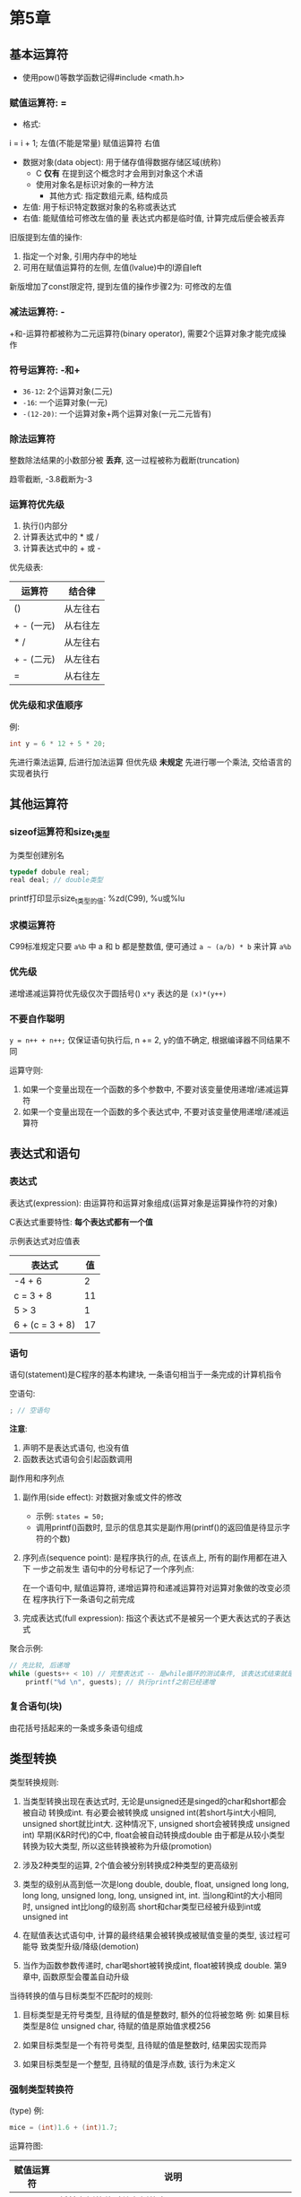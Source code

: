 * 第5章

** 基本运算符
   - 使用pow()等数学函数记得#include <math.h>

*** 赋值运算符: =
    - 格式:
    i = i + 1;
    左值(不能是常量) 赋值运算符 右值

    - 数据对象(data object): 用于储存值得数据存储区域(统称)
      + C *仅有* 在提到这个概念时才会用到对象这个术语
      + 使用对象名是标识对象的一种方法
        * 其他方式: 指定数组元素, 结构成员
    - 左值: 用于标识特定数据对象的名称或表达式
    - 右值: 能赋值给可修改左值的量
      表达式内都是临时值, 计算完成后便会被丢弃


    旧版提到左值的操作:
    1. 指定一个对象, 引用内存中的地址
    2. 可用在赋值运算符的左侧, 左值(lvalue)中的l源自left

    新版增加了const限定符, 提到左值的操作步骤2为: 可修改的左值

*** 减法运算符: -
    +和-运算符都被称为二元运算符(binary operator), 需要2个运算对象才能完成操作

*** 符号运算符: -和+
    - ~36-12~: 2个运算对象(二元)
    - ~-16~: 一个运算对象(一元)
    - ~-(12-20)~: 一个运算对象+两个运算对象(一元二元皆有)

*** 除法运算符
    整数除法结果的小数部分被 *丢弃*, 这一过程被称为截断(truncation)

    趋零截断, -3.8截断为-3

*** 运算符优先级
    1. 执行()内部分
    2. 计算表达式中的 * 或 /
    3. 计算表达式中的 + 或 -

       
    优先级表:
    | 运算符     | 结合律   |
    |------------+----------|
    | ()         | 从左往右 |
    | + - (一元) | 从右往左 |
    | * /        | 从左往右 |
    | + - (二元) | 从左往右 |
    | =          | 从右往左 |

*** 优先级和求值顺序
    例: 
    #+begin_src c
      int y = 6 * 12 + 5 * 20;
    #+end_src
    先进行乘法运算, 后进行加法运算
    但优先级 *未规定* 先进行哪一个乘法, 交给语言的实现者执行

** 其他运算符

*** sizeof运算符和size_t类型
    为类型创建别名
    #+begin_src c
      typedef dobule real;
      real deal; // double类型
    #+end_src

    printf打印显示size_t类型的值: %zd(C99), %u或%lu

*** 求模运算符
    C99标准规定只要 ~a%b~ 中 a 和 b 都是整数值, 便可通过 ~a ~ (a/b) * b~ 来计算
    ~a%b~

*** 优先级
    递增递减运算符优先级仅次于圆括号()
    ~x*y~ 表达的是 ~(x)*(y++)~

*** 不要自作聪明
    ~y = n++ + n++;~
    仅保证语句执行后, n += 2, y的值不确定, 根据编译器不同结果不同

    运算守则:
    1. 如果一个变量出现在一个函数的多个参数中, 不要对该变量使用递增/递减运算符
    2. 如果一个变量出现在一个函数的多个表达式中, 不要对该变量使用递增/递减运算符

** 表达式和语句
   
*** 表达式
    表达式(expression): 由运算符和运算对象组成(运算对象是运算操作符的对象)

    C表达式重要特性: *每个表达式都有一个值*

    示例表达式对应值表
    | 表达式          | 值 |
    |-----------------+----|
    | -4 + 6          |  2 |
    | c = 3 + 8       | 11 |
    | 5 > 3           |  1 |
    | 6 + (c = 3 + 8) | 17 |

*** 语句
    语句(statement)是C程序的基本构建块, 一条语句相当于一条完成的计算机指令

    空语句: 
    #+begin_src c
      ; // 空语句
    #+end_src
   
    *注意*:
    1. 声明不是表达式语句, 也没有值
    2. 函数表达式语句会引起函数调用

       
    副作用和序列点

    1. 副作用(side effect): 对数据对象或文件的修改
       - 示例: ~states = 50;~
       - 调用printf()函数时, 显示的信息其实是副作用(printf()的返回值是待显示字符的个数)
    
    2. 序列点(sequence point): 是程序执行的点, 在该点上, 所有的副作用都在进入下
       一步之前发生
       语句中的分号标记了一个序列点:
       
       在一个语句中, 赋值运算符, 递增运算符和递减运算符对运算对象做的改变必须在
       程序执行下一条语句之前完成

    3. 完成表达式(full expression): 指这个表达式不是被另一个更大表达式的子表达式

       
    聚合示例:
    #+begin_src c
      // 先比较, 后递增
      while (guests++ < 10) // 完整表达式 -- 是while循环的测试条件, 该表达式结束就是一个序列点
          printf("%d \n", guests); // 执行printf之前已经递增
    #+end_src
       
*** 复合语句(块)
    由花括号括起来的一条或多条语句组成
   
** 类型转换
   类型转换规则:
   1. 当类型转换出现在表达式时, 无论是unsigned还是singed的char和short都会被自动
      转换成int. 有必要会被转换成 unsigned int(若short与int大小相同, unsigned
      short就比int大. 这种情况下, unsigned short会被转换成 unsigned int)
      早期(K&R时代)的C中, float会被自动转换成double
      由于都是从较小类型转换为较大类型, 所以这些转换被称为升级(promotion)
   
   2. 涉及2种类型的运算, 2个值会被分别转换成2种类型的更高级别

   3. 类型的级别从高到低一次是long double, double, float, unsigned long long,
      long long, unsigned long, long, unsigned int, int.
      当long和int的大小相同时, unsigned int比long的级别高
      short和char类型已经被升级到int或unsigned int

   4. 在赋值表达式语句中, 计算的最终结果会被转换成被赋值变量的类型, 该过程可能导
      致类型升级/降级(demotion)

   5. 当作为函数参数传递时, char喝short被转换成int, float被转换成 double.
      第9章中, 函数原型会覆盖自动升级

      
   当待转换的值与目标类型不匹配时的规则:
   1. 目标类型是无符号类型, 且待赋的值是整数时, 额外的位将被忽略
      例: 如果目标类型是8位 unsigned char, 待赋的值是原始值求模256
   
   2. 如果目标类型是一个有符号类型, 且待赋的值是整数时, 结果因实现而异

   3. 如果目标类型是一个整型, 且待赋的值是浮点数, 该行为未定义

*** 强制类型转换符
    (type)
    例:
    #+begin_src c
      mice = (int)1.6 + (int)1.7;
    #+end_src
    运算符图:
    | 赋值运算符 | 说明                                                                                 |
    |------------+--------------------------------------------------------------------------------------|
    | =          | 将其右侧的值赋给左侧的变量                                                           |
    |------------+--------------------------------------------------------------------------------------|
    | 算术运算符 | 说明                                                                                 |
    | +          | 将其左侧的值与右侧的值相加                                                           |
    | -          | 将其左侧的值减去右侧的值                                                             |
    | -          | 作为一元运算符, 改变其右侧值的符号                                                   |
    | *          | 将其左侧的值乘以右侧的值                                                             |
    | //         | 将其左侧的值除以右侧的值                                                             |
    | %          | 当其左侧的值除以右侧的值时, 取其余数(只能应用于整数)                                 |
    | ++         | 对其右侧的值加1(前缀模式), 或对齐左侧的值加1(后缀模式)                               |
    | --         | 对其右侧的值减1(前缀模式), 或对齐左侧的值减1(后缀模式)                               |
    |------------+--------------------------------------------------------------------------------------|
    | 其他运算符 | 说明                                                                                 |
    | sizeof     | 获得其右侧运算对象的大小(以字节为单位), 运算对象可以是一个被圆括号括起来的类型说明符 |
    |            | 如sizeof(float), 或者是一个具体的变量名, 数组名等, 如sizeof foo                      |
    | (类型名)   | 强制类型转换, (float) 9 = 9.00                                                              |

** 带参数的函数

** 示例程序

** 关键概念

** 本章小结

** 复习题

** 编程练习
